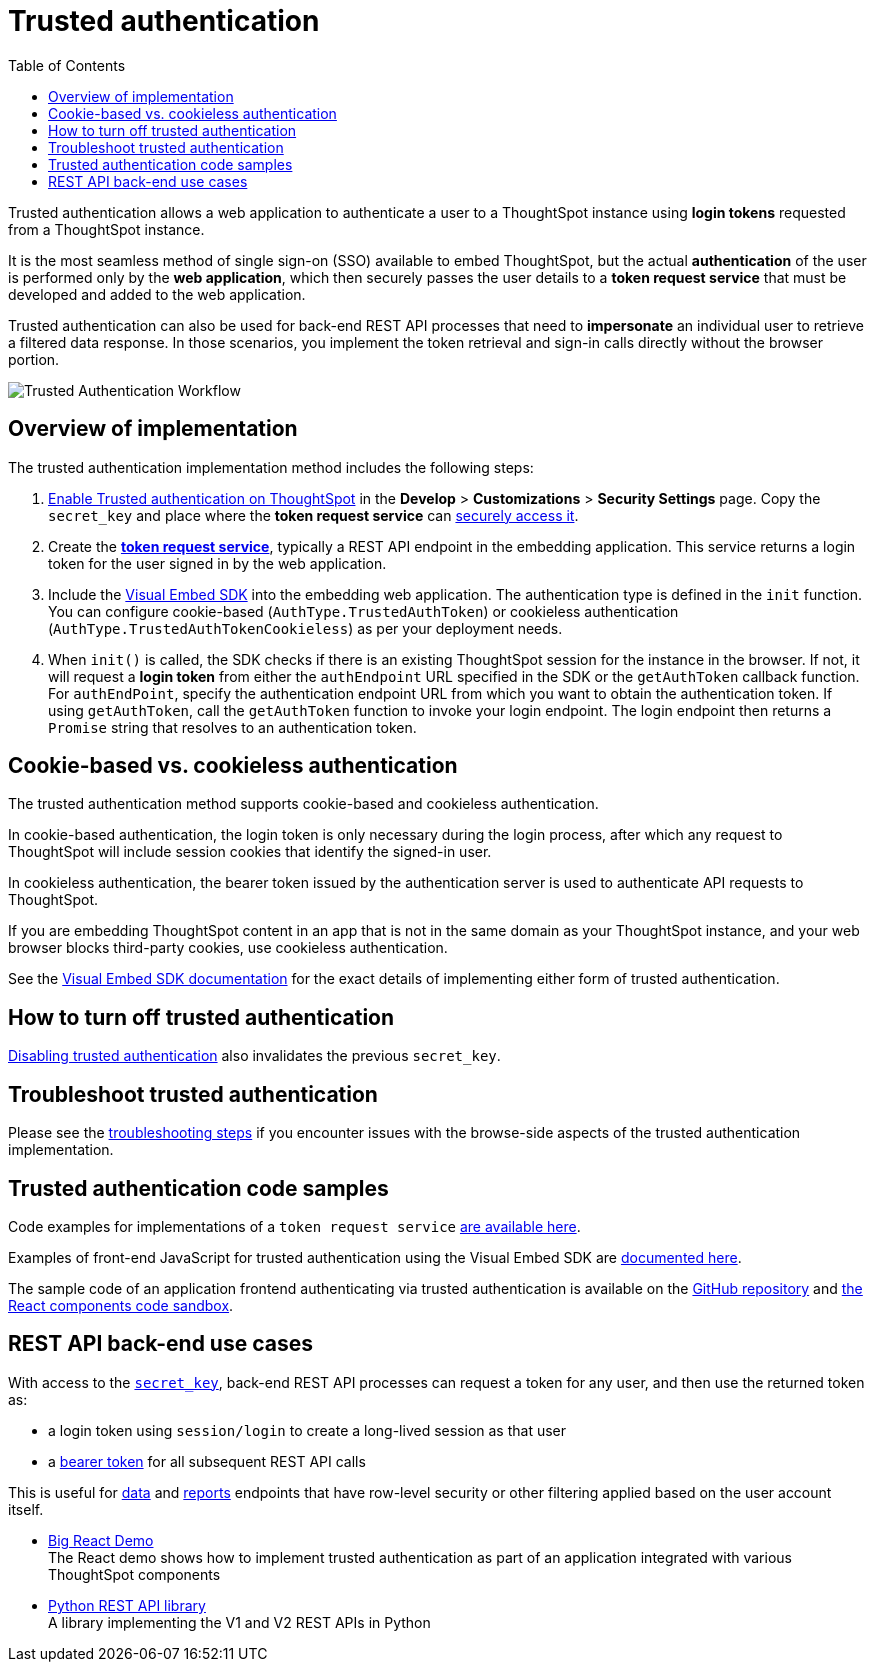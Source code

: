 = Trusted authentication
:toc: true
:toclevels: 1

:page-title: trusted authentication
:page-pageid: trusted-auth
:page-description: You can configure support for token-based authentication service on ThoughtSpot.

Trusted authentication allows a web application to authenticate a user to a ThoughtSpot instance using *login tokens* requested from a ThoughtSpot instance. 

It is the most seamless method of single sign-on (SSO) available to embed ThoughtSpot, but the actual *authentication* of the user is performed only by the *web application*, which then securely passes the user details to a *token request service* that must be developed and added to the web application.

Trusted authentication can also be used for back-end REST API processes that need to *impersonate* an individual user to retrieve a filtered data response. In those scenarios, you implement the token retrieval and sign-in calls directly without the browser portion.

image::./images/trusted-auth-workflow.png[Trusted Authentication Workflow]

== Overview of implementation
The trusted authentication implementation method includes the following steps:

. xref:trusted-auth-secret-key.adoc[Enable Trusted authentication on ThoughtSpot] in the **Develop** > **Customizations** > **Security Settings** page. Copy the `secret_key` and place where the *token request service* can xref:trusted-auth-secret-key.adoc[securely access it].
. Create the *xref:rusted-auth-token-request-service.adoc[token request service]*, typically a REST API endpoint in the embedding application. This service returns a login token for the user signed in by the web application.
. Include the xref:trusted-auth-sdk.adoc[Visual Embed SDK] into the embedding web application. The authentication type is defined in the `init` function. You can configure cookie-based (`AuthType.TrustedAuthToken`) or cookieless authentication (`AuthType.TrustedAuthTokenCookieless`) as per your deployment needs. 
+
. When `init()` is called, the SDK checks if there is an existing ThoughtSpot session for the instance in the browser. If not, it will request a *login token* from either the `authEndpoint` URL specified in the SDK or the `getAuthToken` callback function.  For `authEndPoint`, specify the authentication endpoint URL from which you want to obtain the authentication token. If using `getAuthToken`, call the `getAuthToken` function to invoke your login endpoint. The login endpoint then returns a `Promise` string that resolves to an authentication token.

== Cookie-based vs. cookieless authentication
The trusted authentication method supports cookie-based and cookieless authentication. 

In cookie-based authentication, the login token is only necessary during the login process, after which any request to ThoughtSpot will include session cookies that identify the signed-in user.

In cookieless authentication, the bearer token issued by the authentication server is used to authenticate API requests to ThoughtSpot.

If you are embedding ThoughtSpot content in an app that is not in the same domain as your ThoughtSpot instance, and your web browser blocks third-party cookies, use cookieless authentication.

See the xref:trusted-auth-sdk.adoc[Visual Embed SDK documentation] for the exact details of implementing either form of trusted authentication.

== How to turn off trusted authentication
xref:trusted-auth-secret-key.adoc#disable-trusted-authentication[Disabling trusted authentication] also invalidates the previous `secret_key`.

== Troubleshoot trusted authentication
Please see the xref:trusted-auth-troubleshoot.adoc[troubleshooting steps] if you encounter issues with the browse-side aspects of the trusted authentication implementation.

== Trusted authentication code samples
Code examples for implementations of a `token request service` xref:trusted-auth-token-request-service.adoc#code-examples[are available here].

Examples of front-end JavaScript for trusted authentication using the Visual Embed SDK are xref:trusted-auth-sdk.adoc#code-examples[documented here].

The sample code of an application frontend authenticating via trusted authentication is available on the link:https://github.com/thoughtspot/big-react-demo[GitHub repository, window=_blank] and link:https://github.com/thoughtspot/big-react-demo[the React components code sandbox, window=_blank].

[#rest-api]
== REST API back-end use cases
With access to the `xref:trusted-auth-secret-key.adoc[secret_key]`, back-end REST API processes can request a token for any user, and then use the returned token as:

* a login token using `session/login` to create a long-lived session as that user
* a xref:api-authv2.adoc#_log_in_to_thoughtspot[bearer token] for all subsequent REST API calls

This is useful for xref:rest-apiv2-reference.adoc#_data[data] and xref:rest-apiv2-reference.adoc#_reports[reports] endpoints that have row-level security or other filtering applied based on the user account itself.

* link:https://codesandbox.io/s/big-tse-react-demo-i4g9xi[Big React Demo, window=_blank] +
The React demo shows how to implement trusted authentication as part of an application integrated with various ThoughtSpot components
* link:https://github.com/thoughtspot/thoughtspot_rest_api_v1_python[Python REST API library, window=_blank] +
A library implementing the V1 and V2 REST APIs in Python
